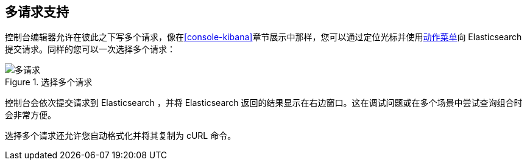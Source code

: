 [[multi-requests]]
== 多请求支持

控制台编辑器允许在彼此之下写多个请求，像在<<console-kibana>>章节展示中那样，您可以通过定位光标并使用<<action_menu,动作菜单>>向 Elasticsearch 提交请求。同样的您可以一次选择多个请求：


.选择多个请求
image::images/multiple_requests.png[多请求]

控制台会依次提交请求到 Elasticsearch ，并将 Elasticsearch 返回的结果显示在右边窗口。这在调试问题或在多个场景中尝试查询组合时会非常方便。

选择多个请求还允许您自动格式化并将其复制为 cURL 命令。

